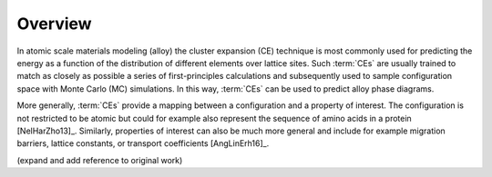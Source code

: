 .. _overview:
.. index:: Overview

Overview
**********

In atomic scale materials modeling (alloy) the cluster expansion (CE) technique
is most commonly used for predicting the energy as a function of the
distribution of different elements over lattice sites. Such :term:`CEs` are
usually trained to match as closely as possible a series of first-principles
calculations and subsequently used to sample configuration space with Monte Carlo (MC) simulations. In this way, :term:`CEs`
can be used to predict alloy phase diagrams.

More generally, :term:`CEs` provide a mapping between a configuration and a
property of interest. The configuration is not restricted to be atomic but
could for example also represent the sequence of amino acids in a protein
[NelHarZho13]_. Similarly, properties of interest can also be much more general
and include for example migration barriers, lattice constants, or transport
coefficients [AngLinErh16]_.

(expand and add reference to original work)
